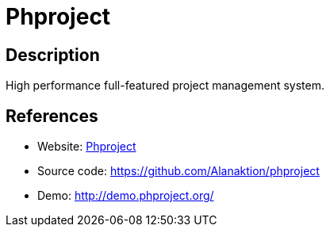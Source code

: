 = Phproject

:Name:          Phproject
:Language:      Phproject
:License:       GPL-3.0
:Topic:         Software Development
:Category:      Project Management
:Subcategory:   

// END-OF-HEADER. DO NOT MODIFY OR DELETE THIS LINE

== Description

High performance full-featured project management system.

== References

* Website: http://www.phproject.org/[Phproject]
* Source code: https://github.com/Alanaktion/phproject[https://github.com/Alanaktion/phproject]
* Demo: http://demo.phproject.org/[http://demo.phproject.org/]
